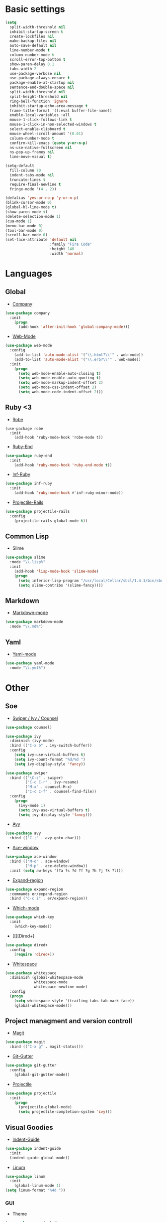 * Basic settings
#+BEGIN_SRC emacs-lisp
(setq
  split-width-threshold nil
  inhibit-startup-screen t
  create-lockfiles nil
  make-backup-files nil
  auto-save-default nil
  line-number-mode t
  column-number-mode t
  scroll-error-top-bottom t
  show-paren-delay 0.1
  tabs-width 2
  use-package-verbose nil
  use-package-always-ensure t
  package-enable-at-startup nil
  sentence-end-double-space nil
  split-width-threshold nil
  split-height-threshold nil
  ring-bell-function 'ignore
  inhibit-startup-echo-area-message t
  frame-title-format '((:eval buffer-file-name))
  enable-local-variables :all
  mouse-1-click-follows-link t
  mouse-1-click-in-non-selected-windows t
  select-enable-clipboard t
  mouse-wheel-scroll-amount '(0.01)
  column-number-mode t
  confirm-kill-emacs (quote y-or-n-p)
  ns-use-native-fullscreen nil
  ns-pop-up-frames nil
  line-move-visual t)

(setq-default
  fill-column 70
  indent-tabs-mode nil
  truncate-lines t
  require-final-newline t
  fringe-mode '(4 . 2))

(defalias 'yes-or-no-p 'y-or-n-p)
(blink-cursor-mode 0)
(global-hl-line-mode t)
(show-paren-mode t)
(delete-selection-mode 1)
(cua-mode 1)
(menu-bar-mode 0)
(tool-bar-mode 0)
(scroll-bar-mode 0)
(set-face-attribute 'default nil
                    :family "Fira Code"
                    :height 140
                    :width 'normal)
#+END_SRC
* Languages
** Global
- [[][Company]]
#+BEGIN_SRC emacs-lisp
(use-package company
  :init
    (progn
      (add-hook 'after-init-hook 'global-company-mode)))
#+END_SRC
- [[][Web-Mode]]
#+BEGIN_SRC emacs-lisp
(use-package web-mode
  :config
    (add-to-list 'auto-mode-alist '("\\.html?\\'" . web-mode))
    (add-to-list 'auto-mode-alist '("\\.erb?\\'" . web-mode))
  :init
    (progn
      (setq web-mode-enable-auto-closing t)
      (setq web-mode-enable-auto-quoting t)
      (setq web-mode-markup-indent-offset 2)
      (setq web-mode-css-indent-offset 2)
      (setq web-mode-code-indent-offset 2)))
#+END_SRC
** Ruby <3
- [[https://github.com/dgutov/robe][Robe]]
#+BEGIN_SRC
(use-package robe
  :init
    (add-hook 'ruby-mode-hook 'robe-mode t))
#+END_SRC
- [[https://github.com/rejeep/ruby-end.el][Ruby-End]]
#+BEGIN_SRC emacs-lisp
(use-package ruby-end
  :init
    (add-hook 'ruby-mode-hook 'ruby-end-mode t))
#+END_SRC
- [[https://github.com/nonsequitur/inf-ruby][Inf-Ruby]]
#+BEGIN_SRC emacs-lisp
(use-package inf-ruby
  :init
    (add-hook 'ruby-mode-hook #'inf-ruby-minor-mode))
#+END_SRC
- [[https://github.com/asok/projectile-rails][Projectile-Rails]]
#+BEGIN_SRC emacs-lisp
(use-package projectile-rails
  :config
    (projectile-rails-global-mode t))
#+END_SRC

** Common Lisp
- Slime
#+BEGIN_SRC emacs-lisp
(use-package slime
  :mode "\\.lisp%"
  :init
    (add-hook 'lisp-mode-hook 'slime-mode)
    (progn
      (setq inferior-lisp-program "/usr/local/Cellar/sbcl/1.4.1/bin/sbcl")
      (setq slime-contribs '(slime-fancy))))
#+END_SRC
** Markdown
- [[https://github.com/jrblevin/markdown-mode][Markdown-mode]]
#+BEGIN_SRC emacs-lisp
(use-package markdown-mode
  :mode "\\.md%")
#+END_SRC
** Yaml
- [[https://github.com/yoshiki/yaml-mode][Yaml-mode]]
#+BEGIN_SRC emacs-lisp
(use-package yaml-mode
  :mode "\\.yml%")
#+END_SRC
* Other
** Soe
- [[https://github.com/abo-abo/swiper][Swiper / Ivy / Counsel]]
#+BEGIN_SRC emacs-lisp
(use-package counsel)

(use-package ivy
  :diminish (ivy-mode)
  :bind (("C-x b" . ivy-switch-buffer))
  :config
    (setq ivy-use-virtual-buffers t)
    (setq ivy-count-format "%d/%d ")
    (setq ivy-display-style 'fancy))

(use-package swiper
  :bind (("\C-s" . swiper)
         ("C-c C-r" . ivy-resume)
         ("M-x" . counsel-M-x)
         ("C-c C-f" . counsel-find-file))
  :config
    (progn
      (ivy-mode 1)
      (setq ivy-use-virtual-buffers t)
      (setq ivy-display-style 'fancy)))
#+END_SRC
- [[https://github.com/abo-abo/avy][Avy]]
#+BEGIN_SRC emacs-lisp
(use-package avy
  :bind (("C-;" . avy-goto-char)))
#+END_SRC
- [[https://github.com/abo-abo/ace-window][Ace-window]]
#+BEGIN_SRC emacs-lisp
(use-package ace-window
  :bind (("M-o" . ace-window)
         ("M-p" . ace-delete-window))
  :init (setq aw-keys '(?a ?s ?d ?f ?g ?h ?j ?k ?l)))
#+End_SRC
- [[https://github.com/magnars/expand-region.el][Expand-region]]
#+BEGIN_SRC emacs-lisp
(use-package expand-region
  :commands er/expand-region
  :bind ("C-c i" . er/expand-region))
#+END_SRC
- [[][Which-mode]]
#+BEGIN_SRC emacs-lisp
(use-package which-key
  :init
    (which-key-mode))
#+END_SRC
- [[][Dired+]
#+BEGIN_SRC emacs-lisp
(use-package dired+
  :config
    (require 'dired+))
#+END_SRC
- [[https://www.emacswiki.org/emacs/WhiteSpace][Whitespace]]
#+BEGIN_SRC emacs-lisp
(use-package whitespace
  :diminish (global-whitespace-mode
             whitespace-mode
             whitespace-newline-mode)
  :config
  (progn
    (setq whitespace-style '(trailing tabs tab-mark face))
    (global-whitespace-mode)))
#+END_SRC
#+BEGIN_COMMENT
- [[][Evil-mode]]
#+BEGIN_SRC emacs-lisp
(use-package evil
  :ensure t
  :init
    (progn
    (setq evil-default-cursor t))
  :config
    (evil-mode 1))

(use-package evil-leader
  :ensure t
  :init
    (global-evil-leader-mode)
  (progn
    (evil-leader/set-leader "<SPC>")
    (evil-leader/set-key
      "g" 'magit-status )))

(use-package evil-surround
  :ensure t
  :config
    (global-evil-surround-mode))

(use-package evil-escape
  :ensure t
  :init
    (setq-default evil-escape-key-sequence "jk")
  :config
    (evil-escape-mode))

(use-package evil-indent-textobject
  :ensure t)
#+END_SRC
#+END_COMMENT
** Project managment and version controll
- [[https://github.com/magit/magit][Magit]]
#+BEGIN_SRC emacs-lisp
(use-package magit
  :bind (("C-x g" . magit-status)))
#+END_SRC
- [[https://github.com/syohex/emacs-git-gutter][Git-Gutter]]
#+BEGIN_SRC emacs-lisp
(use-package git-gutter
  :config
    (global-git-gutter-mode))
#+END_SRC
- [[https://github.com/bbatsov/projectile][Projectile]]
#+BEGIN_SRC emacs-lisp
(use-package projectile
  :init
    (progn
      (projectile-global-mode)
      (setq projectile-completion-system 'ivy)))
#+END_SRC
** Visual Goodies
- [[https://github.com/zk-phi/indent-guide][Indent-Guide]]
#+BEGIN_SRC emacs-lisp
(use-package indent-guide
  :init
  (indent-guide-global-mode))
#+END_SRC
- [[][Linum]]
#+BEGIN_SRC emacs-lisp
(use-package linum
  :init
    (global-linum-mode 1)
(setq linum-format "%4d "))
#+END_SRC
*** GUI
- Theme
#+BEGIN_SRC emacs-lisp
(use-package zerodark-theme
  :init
    (load-theme 'zerodark t))
#+END_SRC

#+BEGIN_COMMENT
#+BEGIN_SRC emacs-lisp
(use-package seoul256-theme
  :init
    (progn
      (setq seoul256-background 234)
      (load-theme 'seoul256 t)))
#+END_SRC
#+END_COMMENT
- Powerline
#+BEGIN_SRC emacs-lisp
(use-package powerline
  :config
    (setq powerline-display-buffer-size nil)
    (setq powerline-display-mule-info nil)
    (setq powerline-display-hud nil)
    (when (display-graphic-p)
    (powerline-default-theme)
    (remove-hook 'focus-out-hook 'powerline-unset-selected-window)))

(use-package all-the-icons)
#+END_SRC
